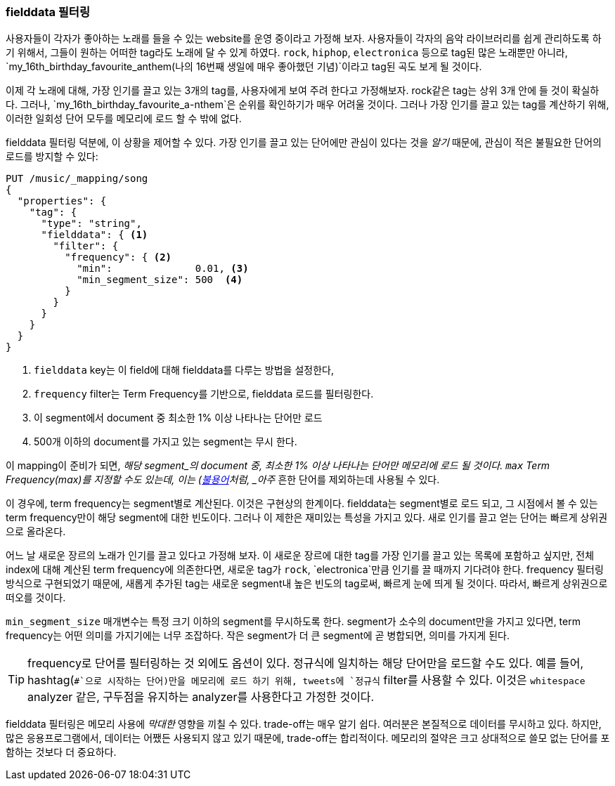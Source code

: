 === fielddata 필터링

사용자들이 각자가 좋아하는 노래를 들을 수 있는 website를 운영 중이라고 가정해 보자.((("fielddata", "filtering")))((("aggregations", "fielddata", "filtering")))  
사용자들이 각자의 음악 라이브러리를 쉽게 관리하도록 하기 위해서, 그들이 원하는 어떠한 tag라도 노래에 달 수 있게 하였다. 
`rock`, `hiphop`, `electronica` 등으로 tag된 많은 노래뿐만 아니라, `my_16th_birthday_favourite_anthem(나의 16번째 생일에 매우 좋아했던 기념)`이라고 tag된 곡도 보게 될 것이다.

이제 각 노래에 대해, 가장 인기를 끌고 있는 3개의 tag를, 사용자에게 보여 주려 한다고 가정해보자. 
rock같은 tag는 상위 3개 안에 들 것이 확실하다. 그러나, `my_16th_birthday_favourite_a-nthem`은 순위를 확인하기가 매우 어려울 것이다. 
그러나 가장 인기를 끌고 있는 tag를 계산하기 위해, 이러한 일회성 단어 모두를 메모리에 로드 할 수 밖에 없다.

fielddata 필터링 덕분에, 이 상황을 제어할 수 있다. 
가장 인기를 끌고 있는 단어에만 관심이 있다는 것을 _알기_ 때문에, 관심이 적은 불필요한 단어의 로드를 방지할 수 있다:

[source,js]
----
PUT /music/_mapping/song
{
  "properties": {
    "tag": {
      "type": "string",
      "fielddata": { <1>
        "filter": {
          "frequency": { <2>
            "min":              0.01, <3>
            "min_segment_size": 500  <4>
          }
        }
      }
    }
  }
}
----
<1> `fielddata` key는 이 field에 대해 fielddata를 다루는 방법을 설정한다,
<2> `frequency` filter는 Term Frequency를 기반으로, fielddata 로드를 필터링한다.((("term frequency", "fielddata filtering based on")))
<3> 이 segment에서 document 중 최소한 1% 이상 나타나는 단어만 로드
<4> 500개 이하의 document를 가지고 있는 segment는 무시 한다.

이 mapping이 준비가 되면, _해당 segment_의 document 중, 
최소한 1% 이상 나타나는 단어만 메모리에 로드 될 것이다. `max` Term Frequency(max)를 지정할 수도 있는데, 
이는 (<<stopwords,불용어>>처럼, _아주_ 흔한 단어를 제외하는데 사용될 수 있다.

이 경우에, term frequency는 segment별로 계산된다. 이것은 구현상의 한계이다. 
fielddata는 segment별로 로드 되고, 그 시점에서 볼 수 있는 term frequency만이 해당 segment에 대한 빈도이다. 
그러나 이 제한은 재미있는 특성을 가지고 있다. 새로 인기를 끌고 얻는 단어는 빠르게 상위권으로 올라온다.

어느 날 새로운 장르의 노래가 인기를 끌고 있다고 가정해 보자. 이 새로운 장르에 대한 tag를 가장 인기를 끌고 있는 목록에 포함하고 싶지만, 
전체 index에 대해 계산된 term frequency에 의존한다면, 새로운 tag가 `rock`, `electronica`만큼 인기를 끌 때까지 기다려야 한다. 
frequency 필터링 방식으로 구현되었기 때문에, 새롭게 추가된 tag는 새로운 segment내 높은 빈도의 tag로써, 
빠르게 눈에 띄게 될 것이다. 따라서, 빠르게 상위권으로 떠오를 것이다.

`min_segment_size` 매개변수는 특정 크기 이하의 segment를 무시하도록 한다.((("min_segment_size parameter"))) 
segment가 소수의 document만을 가지고 있다면, term frequency는 어떤 의미를 가지기에는 너무 조잡하다. 
작은 segment가 더 큰 segment에 곧 병합되면, 의미를 가지게 된다.

[TIP]
====
frequency로 단어를 필터링하는 것 외에도 옵션이 있다. 정규식에 일치하는 해당 단어만을 로드할 수도 있다. 
예를 들어, hashtag(`#`으로 시작하는 단어)만을 메모리에 로드 하기 위해, tweets에 `정규식` filter를((("regex filtering"))) 사용할 수 있다. 
이것은 `whitespace` analyzer 같은, 구두점을 유지하는 analyzer를 사용한다고 가정한 것이다. 
====

fielddata 필터링은 메모리 사용에 _막대한_ 영향을 끼칠 수 있다. 
trade-off는 매우 알기 쉽다. 여러분은 본질적으로 데이터를 무시하고 있다. 
하지만, 많은 응용프로그램에서, 데이터는 어쨌든 사용되지 않고 있기 때문에, trade-off는 합리적이다. 
메모리의 절약은 크고 상대적으로 쓸모 없는 단어를 포함하는 것보다 더 중요하다.
